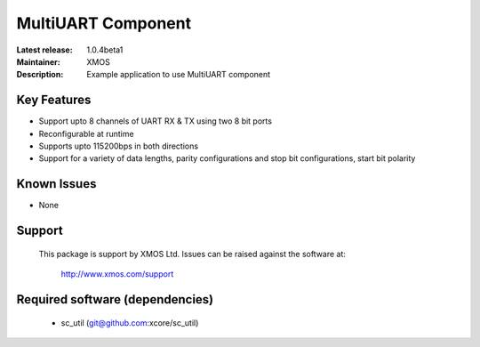 MultiUART Component
...................

:Latest release: 1.0.4beta1
:Maintainer: XMOS
:Description: Example application to use MultiUART component


Key Features
============

* Support upto 8 channels of UART RX & TX using two 8 bit ports
* Reconfigurable at runtime
* Supports upto 115200bps in both directions
* Support for a variety of data lengths, parity configurations and stop bit configurations, start bit polarity

Known Issues
============

* None

Support
=======

  This package is support by XMOS Ltd. Issues can be raised against the software
  at:

      http://www.xmos.com/support

Required software (dependencies)
================================

  * sc_util (git@github.com:xcore/sc_util)

